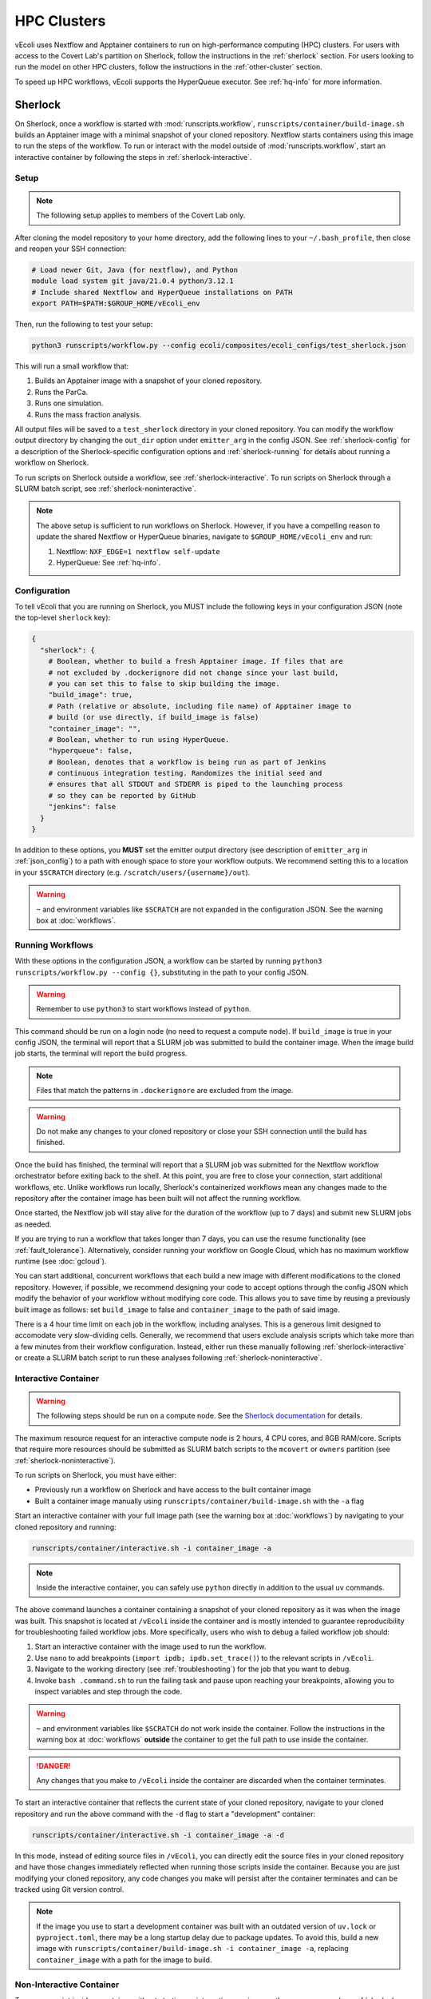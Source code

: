============
HPC Clusters
============

vEcoli uses Nextflow and Apptainer containers to run on high-performance
computing (HPC) clusters. For users with access to the Covert Lab's partition
on Sherlock, follow the instructions in the :ref:`sherlock` section. For users
looking to run the model on other HPC clusters, follow the instructions in the
:ref:`other-cluster` section.

To speed up HPC workflows, vEcoli supports the HyperQueue executor. See :ref:`hq-info`
for more information. 

.. _sherlock:

--------
Sherlock
--------

On Sherlock, once a workflow is started with :mod:`runscripts.workflow`,
``runscripts/container/build-image.sh`` builds an Apptainer image with
a minimal snapshot of your cloned repository. Nextflow starts containers
using this image to run the steps of the workflow. To run or interact
with the model outside of :mod:`runscripts.workflow`, start an
interactive container by following the steps in :ref:`sherlock-interactive`.

.. _sherlock-setup:

Setup
=====

.. note::
    The following setup applies to members of the Covert Lab only.

After cloning the model repository to your home directory, add the following
lines to your ``~/.bash_profile``, then close and reopen your SSH connection:

.. code-block:: bash

    # Load newer Git, Java (for nextflow), and Python
    module load system git java/21.0.4 python/3.12.1
    # Include shared Nextflow and HyperQueue installations on PATH
    export PATH=$PATH:$GROUP_HOME/vEcoli_env

Then, run the following to test your setup:

.. code-block:: bash

  python3 runscripts/workflow.py --config ecoli/composites/ecoli_configs/test_sherlock.json

This will run a small workflow that:

1. Builds an Apptainer image with a snapshot of your cloned repository.
2. Runs the ParCa.
3. Runs one simulation.
4. Runs the mass fraction analysis.

All output files will be saved to a ``test_sherlock`` directory in your
cloned repository. You can modify the workflow output directory by changing
the ``out_dir`` option under ``emitter_arg`` in the config JSON.
See :ref:`sherlock-config` for a description of the Sherlock-specific
configuration options and :ref:`sherlock-running` for details about running
a workflow on Sherlock.

To run scripts on Sherlock outside a workflow, see :ref:`sherlock-interactive`.
To run scripts on Sherlock through a SLURM batch script, see :ref:`sherlock-noninteractive`.

.. note::
    The above setup is sufficient to run workflows on Sherlock. However, if you
    have a compelling reason to update the shared Nextflow or HyperQueue binaries,
    navigate to ``$GROUP_HOME/vEcoli_env`` and run:

    1. Nextflow: ``NXF_EDGE=1 nextflow self-update``
    2. HyperQueue: See :ref:`hq-info`.

.. _sherlock-config:

Configuration
=============

To tell vEcoli that you are running on Sherlock, you MUST include the following
keys in your configuration JSON (note the top-level ``sherlock`` key):

.. code-block::

  {
    "sherlock": {
      # Boolean, whether to build a fresh Apptainer image. If files that are
      # not excluded by .dockerignore did not change since your last build,
      # you can set this to false to skip building the image.
      "build_image": true,
      # Path (relative or absolute, including file name) of Apptainer image to
      # build (or use directly, if build_image is false)
      "container_image": "",
      # Boolean, whether to run using HyperQueue.
      "hyperqueue": false,
      # Boolean, denotes that a workflow is being run as part of Jenkins
      # continuous integration testing. Randomizes the initial seed and
      # ensures that all STDOUT and STDERR is piped to the launching process
      # so they can be reported by GitHub
      "jenkins": false
    }
  }

In addition to these options, you **MUST** set the emitter output directory
(see description of ``emitter_arg`` in :ref:`json_config`) to a path with
enough space to store your workflow outputs. We recommend setting this to
a location in your ``$SCRATCH`` directory (e.g. ``/scratch/users/{username}/out``).

.. warning::
  ``~`` and environment variables like ``$SCRATCH`` are not expanded in the
  configuration JSON. See the warning box at :doc:`workflows`.

.. _sherlock-running:

Running Workflows
=================

With these options in the configuration JSON, a workflow can be started by
running ``python3 runscripts/workflow.py --config {}``, substituting
in the path to your config JSON. 

.. warning::
  Remember to use ``python3`` to start workflows instead of ``python``.

This command should be run on a login node (no need to request a compute node).
If ``build_image`` is true in your config JSON, the terminal will report that
a SLURM job was submitted to build the container image. When the image build
job starts, the terminal will report the build progress.

.. note::
  Files that match the patterns in ``.dockerignore`` are excluded from the image.

.. warning::
  Do not make any changes to your cloned repository or close your SSH
  connection until the build has finished.

Once the build has finished, the terminal will report that a SLURM job
was submitted for the Nextflow workflow orchestrator before exiting
back to the shell. At this point, you are free to close your connection,
start additional workflows, etc. Unlike workflows run locally, Sherlock's
containerized workflows mean any changes made to the repository after the
container image has been built will not affect the running workflow.

Once started, the Nextflow job will stay alive for the duration of the
workflow (up to 7 days) and submit new SLURM jobs as needed.

If you are trying to run a workflow that takes longer than 7 days, you can
use the resume functionality (see :ref:`fault_tolerance`). Alternatively,
consider running your workflow on Google Cloud, which has no maximum workflow
runtime (see :doc:`gcloud`).

You can start additional, concurrent workflows that each build a new image
with different modifications to the cloned repository. However, if possible,
we recommend designing your code to accept options through the config JSON
which modify the behavior of your workflow without modifying core code. This
allows you to save time by reusing a previously built image as follows:
set ``build_image`` to false and ``container_image`` to the path of said image.

There is a 4 hour time limit on each job in the workflow, including analyses.
This is a generous limit designed to accomodate very slow-dividing cells.
Generally, we recommend that users exclude analysis scripts which take more
than a few minutes from their workflow configuration. Instead, either run these
manually following :ref:`sherlock-interactive` or create a
SLURM batch script to run these analyses following :ref:`sherlock-noninteractive`.

.. _sherlock-interactive:

Interactive Container
=====================

.. warning::
  The following steps should be run on a compute node. See the
  `Sherlock documentation <https://www.sherlock.stanford.edu/docs/user-guide/running-jobs/?h=interactive#interactive-jobs>`_
  for details.
  
The maximum resource request for an interactive compute
node is 2 hours, 4 CPU cores, and 8GB RAM/core. Scripts that require more
resources should be submitted as SLURM batch scripts to the ``mcovert``
or ``owners`` partition (see :ref:`sherlock-noninteractive`).

To run scripts on Sherlock, you must have either:

- Previously run a workflow on Sherlock and have access to the built container image
- Built a container image manually using ``runscripts/container/build-image.sh`` with
  the ``-a`` flag

Start an interactive container with your full image path (see the warning box at
:doc:`workflows`) by navigating to your cloned repository and running:

.. code-block:: bash

  runscripts/container/interactive.sh -i container_image -a

.. note::
  Inside the interactive container, you can safely use ``python`` directly
  in addition to the usual ``uv`` commands.

The above command launches a container containing a snapshot of your
cloned repository as it was when the image was built. This snapshot
is located at ``/vEcoli`` inside the container and is mostly intended
to guarantee reproducibility for troubleshooting failed workflow jobs.
More specifically, users who wish to debug a failed workflow job should:

1. Start an interactive container with the image used to run the workflow.
2. Use ``nano`` to add breakpoints (``import ipdb; ipdb.set_trace()``)
   to the relevant scripts in ``/vEcoli``.
3. Navigate to the working directory (see :ref:`troubleshooting`) for the
   job that you want to debug.
4. Invoke ``bash .command.sh`` to run the failing task and pause upon
   reaching your breakpoints, allowing you to inspect variables and step
   through the code.

.. warning::
  ``~`` and environment variables like ``$SCRATCH`` do not work
  inside the container. Follow the instructions in the warning box at
  :doc:`workflows` **outside** the container to get the full path to
  use inside the container.

.. danger::
  Any changes that you make to ``/vEcoli`` inside the container are discarded
  when the container terminates.

To start an interactive container that reflects the current state of your
cloned repository, navigate to your cloned repository and run the above
command with the ``-d`` flag to start a "development" container:

.. code-block:: bash

  runscripts/container/interactive.sh -i container_image -a -d

In this mode, instead of editing source files in ``/vEcoli``, you can
directly edit the source files in your cloned repository and have those
changes immediately reflected when running those scripts inside the
container. Because you are just modifying your cloned repository, any
code changes you make will persist after the container terminates and
can be tracked using Git version control.

.. note::
  If the image you use to start a development container was built with
  an outdated version of ``uv.lock`` or ``pyproject.toml``, there may
  be a long startup delay due to package updates. To avoid this,
  build a new image with ``runscripts/container/build-image.sh -i container_image -a``,
  replacing ``container_image`` with a path for the image to build.

.. _sherlock-noninteractive:

Non-Interactive Container
=========================

To run any script inside a container without starting an interactive session,
use the same command as :ref:`sherlock-interactive` but specify a command
using the ``-c`` flag. For example, to run the ParCa process, navigate to
your cloned repository and run the following command, replacing ``container_image``
with the pat to your container image and ``{}`` with the path to your
configuration JSON:

.. code-block:: bash

  runscripts/container/interactive.sh -i container_image -c "python /vEcoli/runscripts/parca.py --config {}"

This feature is intended for use in
`SLURM batch scripts <https://www.sherlock.stanford.edu/docs/getting-started/submitting/#batch-scripts>`_
to manually run analysis scripts with custom resource requests. Make sure
to include one of the following directives at the top of your script:

- ``#SBATCH --partition=owners``: The big advantage of this partition is that you
  can request very large amounts of resources (for example, dozens of cores). The
  major downsides are that queue times may be long and other users may preempt
  your job at any moment, though this is anecdotally rare for jobs under an hour long.
- ``#SBATCH --partition=mcovert``: Best for high priority scripts (short queue time)
  that you cannot risk being preempted. The number of available cores is 32 minus
  whatever is currently being used by other users in the ``mcovert`` partition.
  Importantly, if all 32 cores are in use by ``mcovert`` users, not only will your
  script have to wait for resources to free up, so will any workflows. As such,
  treat this partition as a limited resource reserved for high priority jobs.

Just as with interactive containers, to run scripts directly from your
cloned repository and not the snapshot, add the ``-d`` flag drop the
``/vEcoli/`` prefix from script names. Note that changing files in your
cloned repository may affect SLURM batch jobs submitted with this flag.

.. _other-cluster:

--------------
Other Clusters
--------------

Nextflow has support for a wide array of HPC schedulers. If your HPC cluster uses
a supported scheduler, you can likely run vEcoli on it with fairly minimal modifications.

Prerequisites
=============

The following are required:

- Nextflow (requires Java)
- Python 3.9+
- Git clone vEcoli to a location that is accessible from all nodes in your cluster

If your cluster has Apptainer (formerly known as Singularity) installed,
check to see if it is configured to automatically mount all filesystems (see
`Apptainer docs <https://apptainer.org/docs/user/main/bind_paths_and_mounts.html#system-defined-bind-paths>`_).
If not, you may run into errors when running workflows because
Apptainer containers are read-only. You may be able to resolve this by
adding ``--writeable-tmpfs`` to ``containerOptions`` for the ``sherlock``
and ``sherlock-hq`` profiles in ``runscripts/nextflow/config.template``.
Additionally, you will need to manually specify paths to mount when debugging
with interactive containers (see :ref:`sherlock-interactive`). This can be done
using the ``-p`` argument for ``runscripts/container/interactive.sh``.

If your cluster does not have Apptainer, you can try the following steps:

1. Completely follow the local setup instructions in the README (install uv, etc).
2. Delete the following lines from ``runscripts/nextflow/config.template``:

.. code-block:: bash

    process.container = 'IMAGE_NAME'
    ...
    apptainer.enabled = true

3. Make sure to always set ``build_runtime_image`` to false in your config JSONs
   (see :ref:`sherlock-config`)


.. _cluster-options:

Cluster Options
===============

If your HPC cluster uses the SLURM scheduler,
you can use vEcoli on that cluster by changing the ``queue`` option in
``runscripts/nextflow/config.template`` and ``runscripts/nextflow/template.nf``
and all instances of ``--partition=QUEUE(S)`` in :py:mod:`runscripts.workflow`
to the right queue(s) for your cluster.

If your HPC cluster uses a different scheduler, refer to the Nextflow
`executor documentation <https://www.nextflow.io/docs/latest/executor.html>`_
for more information on configuring the right executor. Beyond changing queue
names as described above, this could be as simple as modifying the ``executor``
directives for the ``sherlock`` and ``sherlock_hq`` profiles in
``runscripts/nextflow/config.template`` and for the ``hqWorker`` process
in ``runscripts/nextflow/template.nf``. Additionally, you will need to
replace the SLURM submission directives in :py:func:`runscripts.workflow.main`
with equivalent directives for your scheduler.


.. _hq-info:

----------
HyperQueue
----------

`HyperQueue <https://it4innovations.github.io/hyperqueue/stable/>`_ consists of a
head server and one or more workers allocated by the underlying HPC scheduler. By
configuring the worker jobs to persist for long enough to complete multiple tasks,
HyperQueue reduces the amount of time spent waiting in the queue, which is especially
important for workflows with numerous shorter tasks like ours. We recommend using
HyperQueue for all workflows that span more than a handful of generations.

Internal Logic
==============

If the ``hyperqueue`` option is set to true under the ``sherlock`` key in the
configuration JSON used to run ``runscripts/workflow.py``, the following steps
will occur in order:

1. If ``build_image`` is True, submit a SLURM job to build the container image.
2. Submit a single long-running SLURM job on the dedicated Covert Lab partition
   to run both Nextflow and the HyperQueue head server.
3. Start the HyperQueue head server (initially no workers).
4. Nextflow submits a SLURM job to run the ParCa then another to create variants.
   Both must finish for Nextflow to calculate the maximum number of concurrent
   simulations ``# seeds * # variants``.
5. Nextflow submits SLURM jobs to start ``(# seeds * # variants) // 4`` HyperQueue
   workers, each worker with 4 cores, 16GB RAM, and a 24 hour limit. A
   proportionally smaller worker is potentially created to handle the remainder
   (e.g. for 2 leftover, 2 cores, 8GB RAM, and same 24 hour limit).
6. Nextflow submits all other workflow tasks (e.g. simulations, analyses) to the
   HyperQueue head server, which schedules them on the available workers.
7. If any HyperQueue worker job terminates with one of three exit codes
   (see :ref:`fault_tolerance`), it is resubmitted by Nextflow to maintain
   the optimal number of workers for parallelizing the workflow.
8. As lineages fail and/or complete, the number of concurrent simulations decreases
   and HyperQueue workers start to go idle. Idle workers automatically terminate
   after 5 minutes of inactivity.
9. Upon completion of the Nextflow workflow, the HyperQueue head server terminates
   any remaining workers and exits.

Monitoring
==========

As long as ``--server-dir`` is given as described below, the ``hq`` command can be
run on any node to monitor the status of the HyperQueue workers and jobs
for a given workflow
(`cheatsheet <https://it4innovations.github.io/hyperqueue/latest/cheatsheet/>`_).

.. code-block:: bash

  # Replace OUTDIR with the output directory and EXPERIMENT_ID with the
  # experiment ID from your configuration JSON.

  # Get HyperQueue JOB_ID from this list of jobs
  hq --server-dir OUTDIR/EXPERIMENT_ID/nextflow/.hq-server job list

  # Get more detailed information about a specific job by ID, including
  # its work directory, runtime, and node
  hq --server-dir OUTDIR/EXPERIMENT_ID/nextflow/.hq-server job info JOB_ID

Updating
========

HyperQueue is distributed as a pre-built binary on GitHub.
Unfortunately, this binary is built with a newer version of GLIBC than the
one available on Sherlock, necessitating a rebuild from source. A binary built
in this way is available in ``$GROUP_HOME/vEcoli_env`` to users with access to
the Covert Lab's partition on Sherlock. This is added to ``PATH`` in the
Sherlock setup instructions, so no further action is required.

Users who want or need to build from source should follow
`these instructions <https://it4innovations.github.io/hyperqueue/stable/installation/#compilation-from-source-code>`_.
